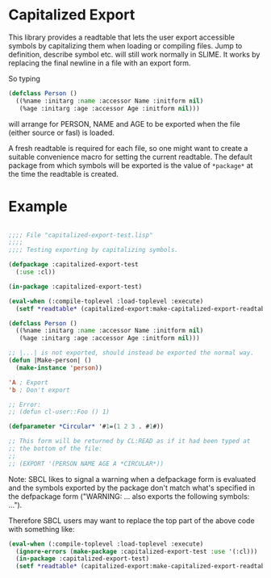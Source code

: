 * Capitalized Export

This library provides a readtable that lets the user export accessible
symbols by capitalizing them when loading or compiling files. Jump to
definition, describe symbol etc. will still work normally in SLIME. It
works by replacing the final newline in a file with an export form.

So typing
#+BEGIN_SRC lisp
(defclass Person ()
  ((%name :initarg :name :accessor Name :initform nil)
   (%age :initarg :age :accessor Age :initform nil)))
#+END_SRC
will arrange for PERSON, NAME and AGE to be exported when the file
(either source or fasl) is loaded.

A fresh readtable is required for each file, so one might want to
create a suitable convenience macro for setting the current
readtable. The default package from which symbols will be exported is
the value of ~*package*~ at the time the readtable is created.

* Example

#+BEGIN_SRC lisp

;;;; File "capitalized-export-test.lisp"
;;;;
;;;; Testing exporting by capitalizing symbols.

(defpackage :capitalized-export-test
  (:use :cl))

(in-package :capitalized-export-test)

(eval-when (:compile-toplevel :load-toplevel :execute)
  (setf *readtable* (capitalized-export:make-capitalized-export-readtable)))

(defclass Person ()
  ((%name :initarg :name :accessor Name :initform nil)
   (%age :initarg :age :accessor Age :initform nil)))

;; |...| is not exported, should instead be exported the normal way.
(defun |Make-person| ()
  (make-instance 'person))

'A ; Export
'b ; Don't export

;; Error:
;; (defun cl-user::Foo () 1)

(defparameter *Circular* '#1=(1 2 3 . #1#))

;; This form will be returned by CL:READ as if it had been typed at
;; the bottom of the file:
;;
;; (EXPORT '(PERSON NAME AGE A *CIRCULAR*))
#+END_SRC

Note: SBCL likes to signal a warning when a defpackage form is
evaluated and the symbols exported by the package don't match what's
specified in the defpackage form ("WARNING: ... also exports the
following symbols: ...").

Therefore SBCL users may want to replace the top part of the above
code with something like:

#+BEGIN_SRC lisp
(eval-when (:compile-toplevel :load-toplevel :execute)
  (ignore-errors (make-package :capitalized-export-test :use '(:cl)))
  (in-package :capitalized-export-test)
  (setf *readtable* (capitalized-export:make-capitalized-export-readtable)))
#+END_SRC

